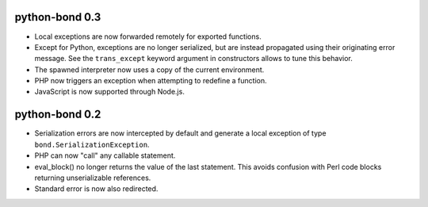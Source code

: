 python-bond 0.3
---------------

* Local exceptions are now forwarded remotely for exported functions.
* Except for Python, exceptions are no longer serialized, but are instead
  propagated using their originating error message. See the ``trans_except``
  keyword argument in constructors allows to tune this behavior.
* The spawned interpreter now uses a copy of the current environment.
* PHP now triggers an exception when attempting to redefine a function.
* JavaScript is now supported through Node.js.


python-bond 0.2
---------------

* Serialization errors are now intercepted by default and generate a local
  exception of type ``bond.SerializationException``.
* PHP can now "call" any callable statement.
* eval_block() no longer returns the value of the last statement. This avoids
  confusion with Perl code blocks returning unserializable references.
* Standard error is now also redirected.
